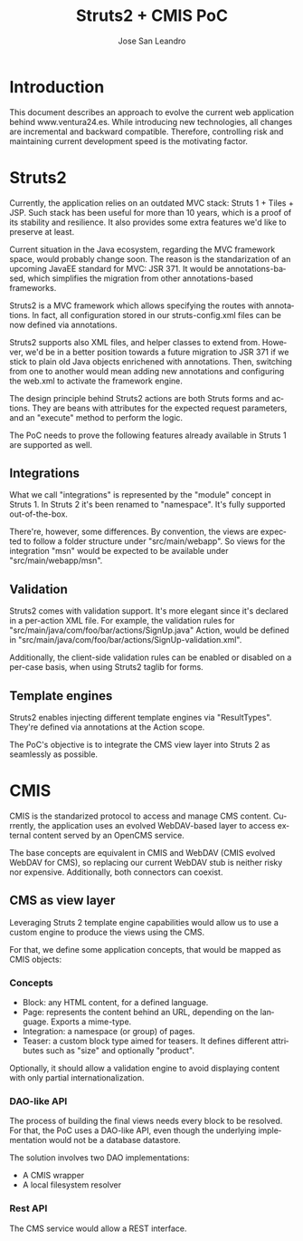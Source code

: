 #+TITLE: Struts2 + CMIS PoC
#+AUTHOR: Jose San Leandro
#+LANGUAGE: es
#+LATEX_HEADER: \usepackage[spanish]{babel}
* Introduction
This document describes an approach to evolve the current web application behind www.ventura24.es.
While introducing new technologies, all changes are incremental and backward compatible.
Therefore, controlling risk and maintaining current development speed is the motivating factor.

* Struts2
Currently, the application relies on an outdated MVC stack: Struts 1 + Tiles + JSP.
Such stack has been useful for more than 10 years, which is a proof of its stability and resilience.
It also provides some extra features we'd like to preserve at least.

Current situation in the Java ecosystem, regarding the MVC framework space, would probably change soon.
The reason is the standarization of an upcoming JavaEE standard for MVC: JSR 371. It would be
annotations-based, which simplifies the migration from other annotations-based frameworks.

Struts2 is a MVC framework which allows specifying the routes with annotations. In fact, all
configuration stored in our struts-config.xml files can be now defined via annotations.

Struts2 supports also XML files, and helper classes to extend from. However, we'd be in a better position
towards a future migration to JSR 371 if we stick to plain old Java objects enrichened with annotations.
Then, switching from one to another would mean adding new annotations and configuring the web.xml to
activate the framework engine.

The design principle behind Struts2 actions are both Struts forms and actions. They are beans with
attributes for the expected request parameters, and an "execute" method to perform the logic.

The PoC needs to prove the following features already available in Struts 1 are supported as well.

** Integrations

What we call "integrations" is represented by the "module" concept in Struts 1. In Struts 2 it's
been renamed to "namespace". It's fully supported out-of-the-box.

There're, however, some differences. By convention, the views are expected to follow a folder structure
under "src/main/webapp". So views for the integration "msn" would be expected to be available under
"src/main/webapp/msn".

** Validation

Struts2 comes with validation support. It's more elegant since it's declared in a per-action XML file.
For example, the validation rules for "src/main/java/com/foo/bar/actions/SignUp.java" Action,
would be defined in "src/main/java/com/foo/bar/actions/SignUp-validation.xml".

Additionally, the client-side validation rules can be enabled or disabled on a per-case basis, when
using Struts2 taglib for forms.

** Template engines

Struts2 enables injecting different template engines via "ResultTypes". They're defined via annotations
at the Action scope.

The PoC's objective is to integrate the CMS view layer into Struts 2 as seamlessly as possible.

* CMIS

CMIS is the standarized protocol to access and manage CMS content. Currently, the application uses
an evolved WebDAV-based layer to access external content served by an OpenCMS service.

The base concepts are equivalent in CMIS and WebDAV (CMIS evolved WebDAV for CMS), so replacing our
current WebDAV stub is neither risky nor expensive. Additionally, both connectors can coexist.

** CMS as view layer

Leveraging Struts 2 template engine capabilities would allow us to use a custom engine to produce the
views using the CMS.

For that, we define some application concepts, that would be mapped as CMIS objects:

*** Concepts

- Block: any HTML content, for a defined language.
- Page: represents the content behind an URL, depending on the language. Exports a mime-type.
- Integration: a namespace (or group) of pages.
- Teaser: a custom block type aimed for teasers. It defines different attributes such as "size" and optionally "product".

Optionally, it should allow a validation engine to avoid displaying content with only partial internationalization.

*** DAO-like API

The process of building the final views needs every block to be resolved. For that, the PoC uses a DAO-like API, even
though the underlying implementation would not be a database datastore.

The solution involves two DAO implementations:

- A CMIS wrapper
- A local filesystem resolver

*** Rest API

The CMS service would allow a REST interface.
